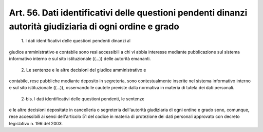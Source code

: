 Art. 56. Dati identificativi delle questioni pendenti dinanzi autorità giudiziaria di ogni ordine e grado
^^^^^^^^^^^^^^^^^^^^^^^^^^^^^^^^^^^^^^^^^^^^^^^^^^^^^^^^^^^^^^^^^^^^^^^^^^^^^^^^^^^^^^^^^^^^^^^^^^^^^^^^^^


  1\. I  dati  identificativi  delle  questioni  pendenti  dinanzi al


giudice  amministrativo  e  contabile  sono resi accessibili a chi vi abbia   interesse  mediante  pubblicazione  sul  sistema  informativo interno e sul sito istituzionale ((...)) delle autorità emananti.

  2\. Le  sentenze  e le altre decisioni del giudice amministrativo e


contabile,  rese  pubbliche  mediante  deposito  in  segreteria, sono contestualmente  inserite  nel sistema informativo interno e sul sito istituzionale ((...)), osservando le cautele previste dalla normativa in materia di tutela dei dati personali.

  2-bis\. I dati identificativi delle questioni pendenti, le sentenze


e   le   altre  decisioni  depositate  in  cancelleria  o  segreteria dell'autorità  giudiziaria  di  ogni  ordine e grado sono, comunque, rese  accessibili  ai sensi dell'articolo 51 del codice in materia di protezione  dei  dati  personali approvato con decreto legislativo n. 196 del 2003.
